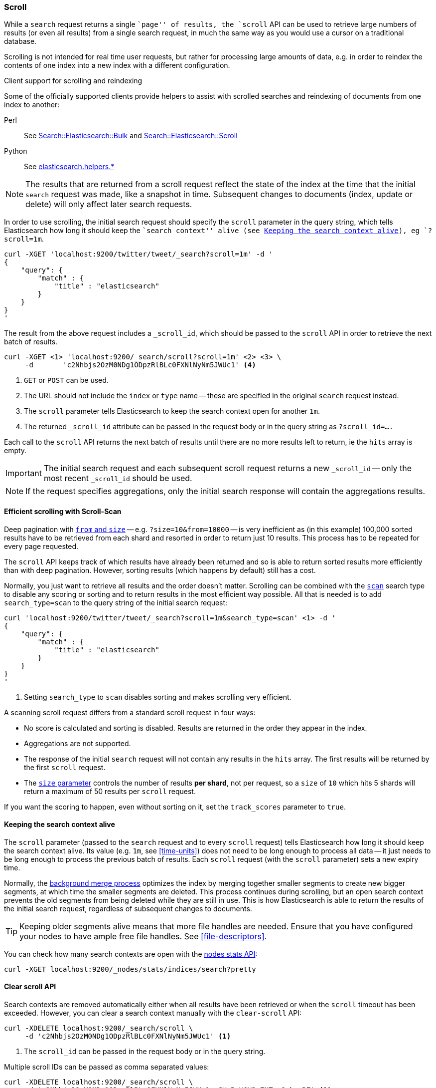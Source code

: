[[search-request-scroll]]
=== Scroll

While a `search` request returns a single ``page'' of results, the `scroll`
API can be used to retrieve large numbers of results (or even all results)
from a single search request, in much the same way as you would use a cursor
on a traditional database.

Scrolling is not intended for real time user requests, but rather for
processing large amounts of data, e.g. in order to reindex the contents of one
index into a new index with a different configuration.

.Client support for scrolling and reindexing
*********************************************

Some of the officially supported clients provide helpers to assist with
scrolled searches and reindexing of documents from one index to another:

Perl::

    See https://metacpan.org/pod/Search::Elasticsearch::Bulk[Search::Elasticsearch::Bulk]
    and https://metacpan.org/pod/Search::Elasticsearch::Scroll[Search::Elasticsearch::Scroll]

Python::

    See http://elasticsearch-py.readthedocs.org/en/master/helpers.html[elasticsearch.helpers.*]

*********************************************

NOTE: The results that are returned from a scroll request reflect the state of
the index at the time that the initial `search` request was  made, like a
snapshot in time. Subsequent changes to documents (index, update or delete)
will only affect later search requests.

In order to use scrolling, the initial search request should specify the
`scroll` parameter in the query string, which tells Elasticsearch how long it
should keep the ``search context'' alive (see <<scroll-search-context>>), eg `?scroll=1m`.

[source,js]
--------------------------------------------------
curl -XGET 'localhost:9200/twitter/tweet/_search?scroll=1m' -d '
{
    "query": {
        "match" : {
            "title" : "elasticsearch"
        }
    }
}
'
--------------------------------------------------

The result from the above request includes a `_scroll_id`, which should
be passed to the `scroll` API in order to retrieve the next batch of
results.

[source,js]
--------------------------------------------------
curl -XGET <1> 'localhost:9200/_search/scroll?scroll=1m' <2> <3> \
     -d       'c2Nhbjs2OzM0NDg1ODpzRlBLc0FXNlNyNm5JWUc1' <4>
--------------------------------------------------
<1> `GET` or `POST` can be used.
<2> The URL should not include the `index` or `type` name -- these
    are specified in the original `search` request instead.
<3> The `scroll` parameter tells Elasticsearch to keep the search context open
    for another `1m`.
<4> The returned `_scroll_id` attribute can be passed in the request body or in the
    query string as `?scroll_id=....`

Each call to the `scroll` API returns the next batch of results until there
are no more results left to return, ie the `hits` array is empty.

IMPORTANT: The initial search request and each subsequent scroll request
returns a new `_scroll_id` -- only the most recent `_scroll_id` should be
used.

NOTE: If the request specifies aggregations, only the initial search response
will contain the aggregations results.

[[scroll-scan]]
==== Efficient scrolling with Scroll-Scan

Deep pagination with <<search-request-from-size,`from` and `size`>> -- e.g.
`?size=10&from=10000` -- is very inefficient as (in this example) 100,000
sorted results have to be retrieved from each shard and resorted in order to
return just 10 results.  This process has to be repeated for every page
requested.

The `scroll` API keeps track of which results have already been returned and
so is able to return sorted results more efficiently than with deep
pagination.  However, sorting results (which happens by default) still has a
cost.

Normally, you just want to retrieve all results and the order doesn't matter.
Scrolling can be combined with the <<scan,`scan`>> search type to disable
any scoring or sorting and to return results in the most efficient way
possible.  All that is needed is to add `search_type=scan` to the query string
of the initial search request:

[source,js]
--------------------------------------------------
curl 'localhost:9200/twitter/tweet/_search?scroll=1m&search_type=scan' <1> -d '
{
    "query": {
        "match" : {
            "title" : "elasticsearch"
        }
    }
}
'
--------------------------------------------------
<1> Setting `search_type` to `scan` disables sorting and makes scrolling
    very efficient.

A scanning scroll request differs from a standard scroll request in four
ways:

* No score is calculated and sorting is disabled. Results are returned in
  the order they appear in the index.

* Aggregations are not supported.

* The response of the initial `search` request will not contain any results in
  the `hits` array. The first results will be returned by the first `scroll`
  request.

* The <<search-request-from-size,`size` parameter>> controls the number of
  results *per shard*, not per request, so a `size` of `10` which hits 5
  shards will return a maximum of 50 results per `scroll` request.

If you want the scoring to happen, even without sorting on it, set the
`track_scores` parameter to `true`.

[[scroll-search-context]]
==== Keeping the search context alive

The `scroll` parameter (passed to the `search` request and to every `scroll`
request) tells Elasticsearch how long it should keep the search context alive.
Its value (e.g. `1m`, see <<time-units>>) does not need to be long enough to
process all data -- it just needs to be long enough to process the previous
batch of results. Each `scroll` request (with the `scroll` parameter) sets a
new  expiry time.

Normally, the <<index-modules-merge,background merge process>> optimizes the
index by merging together smaller segments to create new bigger segments, at
which time the smaller segments are deleted. This process continues during
scrolling, but an open search context prevents the old segments from being
deleted while they are still in use.  This is how Elasticsearch is able to
return the results of the initial search request, regardless of subsequent
changes to documents.

TIP: Keeping older segments alive means that more file handles are needed.
Ensure that you have configured your nodes to have ample free file handles.
See <<file-descriptors>>.

You can check how many search contexts are open with the
<<cluster-nodes-stats,nodes stats API>>:

[source,js]
---------------------------------------
curl -XGET localhost:9200/_nodes/stats/indices/search?pretty
---------------------------------------

==== Clear scroll API

Search contexts are removed automatically either when all results have been
retrieved or when the `scroll` timeout has been exceeded.  However, you can
clear a search context manually with the `clear-scroll` API:

[source,js]
---------------------------------------
curl -XDELETE localhost:9200/_search/scroll \
     -d 'c2Nhbjs2OzM0NDg1ODpzRlBLc0FXNlNyNm5JWUc1' <1>
---------------------------------------
<1> The `scroll_id` can be passed in the request body or in the query string.

Multiple scroll IDs can be passed as comma separated values:

[source,js]
---------------------------------------
curl -XDELETE localhost:9200/_search/scroll \
     -d 'c2Nhbjs2OzM0NDg1ODpzRlBLc0FXNlNyNm5JWUc1,aGVuRmV0Y2g7NTsxOnkxaDZ' <1>
---------------------------------------

All search contexts can be cleared with the `_all` parameter:

[source,js]
---------------------------------------
curl -XDELETE localhost:9200/_search/scroll/_all
---------------------------------------

